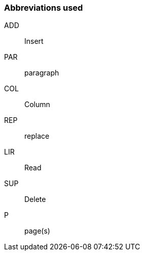 === Abbreviations used

ADD:: Insert
PAR:: paragraph
COL:: Column
REP:: replace
LIR:: Read
SUP:: Delete
P:: page(s)
